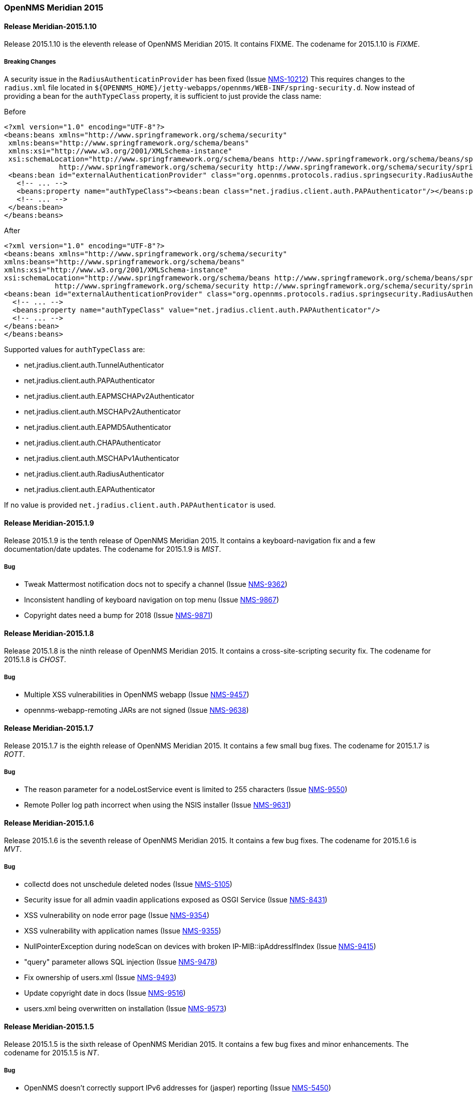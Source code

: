 [releasenotes-2015]
=== OpenNMS Meridian 2015

[releasenotes-changelog-Meridian-2015.1.10]
==== Release Meridian-2015.1.10

Release 2015.1.10 is the eleventh release of OpenNMS Meridian 2015.
It contains FIXME.
The codename for 2015.1.10 is _FIXME_.

===== Breaking Changes

A security issue in the `RadiusAuthenticatinProvider` has been fixed (Issue http://issues.opennms.org/browse/NMS-10212[NMS-10212])
This requires changes to the `radius.xml` file located in `${OPENNMS_HOME}/jetty-webapps/opennms/WEB-INF/spring-security.d`.
Now instead of providing a bean for the `authTypeClass` property, it is sufficient to just provide the class name:

.Before
[source, xml]
----
<?xml version="1.0" encoding="UTF-8"?>
<beans:beans xmlns="http://www.springframework.org/schema/security"
 xmlns:beans="http://www.springframework.org/schema/beans"
 xmlns:xsi="http://www.w3.org/2001/XMLSchema-instance"
 xsi:schemaLocation="http://www.springframework.org/schema/beans http://www.springframework.org/schema/beans/spring-beans-3.0.xsd
             http://www.springframework.org/schema/security http://www.springframework.org/schema/security/spring-security-3.1.xsd">
 <beans:bean id="externalAuthenticationProvider" class="org.opennms.protocols.radius.springsecurity.RadiusAuthenticationProvider">
   <!-- ... -->
   <beans:property name="authTypeClass"><beans:bean class="net.jradius.client.auth.PAPAuthenticator"/></beans:property>
   <!-- ... -->
 </beans:bean>
</beans:beans>
----

.After
[source, xml]
----
<?xml version="1.0" encoding="UTF-8"?>
<beans:beans xmlns="http://www.springframework.org/schema/security"
xmlns:beans="http://www.springframework.org/schema/beans"
xmlns:xsi="http://www.w3.org/2001/XMLSchema-instance"
xsi:schemaLocation="http://www.springframework.org/schema/beans http://www.springframework.org/schema/beans/spring-beans-3.0.xsd
            http://www.springframework.org/schema/security http://www.springframework.org/schema/security/spring-security-3.1.xsd">
<beans:bean id="externalAuthenticationProvider" class="org.opennms.protocols.radius.springsecurity.RadiusAuthenticationProvider">
  <!-- ... -->
  <beans:property name="authTypeClass" value="net.jradius.client.auth.PAPAuthenticator"/>
  <!-- ... -->
</beans:bean>
</beans:beans>
----

Supported values for `authTypeClass` are:

* net.jradius.client.auth.TunnelAuthenticator
* net.jradius.client.auth.PAPAuthenticator
* net.jradius.client.auth.EAPMSCHAPv2Authenticator
* net.jradius.client.auth.MSCHAPv2Authenticator
* net.jradius.client.auth.EAPMD5Authenticator
* net.jradius.client.auth.CHAPAuthenticator
* net.jradius.client.auth.MSCHAPv1Authenticator
* net.jradius.client.auth.RadiusAuthenticator
* net.jradius.client.auth.EAPAuthenticator

If no value is provided `net.jradius.client.auth.PAPAuthenticator` is used.


[releasenotes-changelog-Meridian-2015.1.9]
==== Release Meridian-2015.1.9

Release 2015.1.9 is the tenth release of OpenNMS Meridian 2015.
It contains a keyboard-navigation fix and a few documentation/date updates.
The codename for 2015.1.9 is _MIST_.

===== Bug

* Tweak Mattermost notification docs not to specify a channel (Issue http://issues.opennms.org/browse/NMS-9362[NMS-9362])
* Inconsistent handling of keyboard navigation on top menu (Issue http://issues.opennms.org/browse/NMS-9867[NMS-9867])
* Copyright dates need a bump for 2018 (Issue http://issues.opennms.org/browse/NMS-9871[NMS-9871])

[releasenotes-changelog-Meridian-2015.1.8]
==== Release Meridian-2015.1.8

Release 2015.1.8 is the ninth release of OpenNMS Meridian 2015.  It contains a cross-site-scripting security fix.
The codename for 2015.1.8 is _CHOST_.

===== Bug

* Multiple XSS vulnerabilities in OpenNMS webapp (Issue http://issues.opennms.org/browse/NMS-9457[NMS-9457])
* opennms-webapp-remoting JARs are not signed (Issue http://issues.opennms.org/browse/NMS-9638[NMS-9638])

[releasenotes-changelog-Meridian-2015.1.7]
==== Release Meridian-2015.1.7

Release 2015.1.7 is the eighth release of OpenNMS Meridian 2015.  It contains a few small bug fixes.
The codename for 2015.1.7 is _ROTT_.

===== Bug

* The reason parameter for a nodeLostService event is limited to 255 characters (Issue http://issues.opennms.org/browse/NMS-9550[NMS-9550])
* Remote Poller log path incorrect when using the NSIS installer (Issue http://issues.opennms.org/browse/NMS-9631[NMS-9631])

[releasenotes-changelog-Meridian-2015.1.6]
==== Release Meridian-2015.1.6

Release 2015.1.6 is the seventh release of OpenNMS Meridian 2015.  It contains a few bug fixes.
The codename for 2015.1.6 is _MVT_.

===== Bug

* collectd does not unschedule deleted nodes (Issue http://issues.opennms.org/browse/NMS-5105[NMS-5105])
* Security issue for all admin vaadin applications exposed as OSGI Service (Issue http://issues.opennms.org/browse/NMS-8431[NMS-8431])
* XSS vulnerability on node error page (Issue http://issues.opennms.org/browse/NMS-9354[NMS-9354])
* XSS vulnerability with application names (Issue http://issues.opennms.org/browse/NMS-9355[NMS-9355])
* NullPointerException during nodeScan on devices with broken IP-MIB::ipAddressIfIndex (Issue http://issues.opennms.org/browse/NMS-9415[NMS-9415])
* "query" parameter allows SQL injection (Issue http://issues.opennms.org/browse/NMS-9478[NMS-9478])
* Fix ownership of users.xml (Issue http://issues.opennms.org/browse/NMS-9493[NMS-9493])
* Update copyright date in docs (Issue http://issues.opennms.org/browse/NMS-9516[NMS-9516])
* users.xml being overwritten on installation (Issue http://issues.opennms.org/browse/NMS-9573[NMS-9573])


[releasenotes-changelog-Meridian-2015.1.5]
==== Release Meridian-2015.1.5

Release 2015.1.5 is the sixth release of OpenNMS Meridian 2015.  It contains a few bug fixes and minor enhancements.
The codename for 2015.1.5 is _NT_.

===== Bug

* OpenNMS doesn't correctly support IPv6 addresses for (jasper) reporting (Issue http://issues.opennms.org/browse/NMS-5450[NMS-5450])
* Restarting OMNS results in numerous SNMP outage alarms and notifications (Issue http://issues.opennms.org/browse/NMS-8620[NMS-8620])
* Poller Node Down without outages (Issue http://issues.opennms.org/browse/NMS-8751[NMS-8751])
* Threshold editor help text unclear about comparison operators (Issue http://issues.opennms.org/browse/NMS-8826[NMS-8826])
* Invalid graph templates (Issue http://issues.opennms.org/browse/NMS-8907[NMS-8907])
* Near Real-Time Graphing unable to graph Cisco BDI interfaces (Issue http://issues.opennms.org/browse/NMS-8908[NMS-8908])
* Copyright bump 2017 (Issue http://issues.opennms.org/browse/NMS-9060[NMS-9060])
* opennms.conf can break the snmp-request command (Issue http://issues.opennms.org/browse/NMS-9068[NMS-9068])
* Jsr160ConnectionFactory doesn't work with IPv6 address (Issue http://issues.opennms.org/browse/NMS-9071[NMS-9071])
* Migrate RTC related objects to JAXB instead of Castor (Issue http://issues.opennms.org/browse/NMS-9100[NMS-9100])
* Pollerd continues to monitor deleted nodes (Issue http://issues.opennms.org/browse/NMS-9112[NMS-9112])
* SNMP client code can get stuck in infinite retry loops (Issue http://issues.opennms.org/browse/NMS-9164[NMS-9164])
* SyslogParser should not assume UTC timestamps (Issue http://issues.opennms.org/browse/NMS-9201[NMS-9201])

===== Enhancement

* SNMP data collection definitions for Cisco ASA5585-SSP-60 devices (Issue http://issues.opennms.org/browse/NMS-9094[NMS-9094])
* Enhance to MockSnmpAgent to support returning arbitrary SNMP error codes (Issue http://issues.opennms.org/browse/NMS-9163[NMS-9163])

[releasenotes-changelog-2015.1.4]
==== Release Meridian-2015.1.4

Release 2015.1.4 is the fifth release of OpenNMS Meridian 2015.  It contains a few bug fixes and minor enhancements.
The codename for 2015.1.4 is _ULAST_.

===== Bug

* If a target node is rebooted the RRD/JRB files contains spikes because the sysUpTime check is not working (Issue http://issues.opennms.org/browse/NMS-7106[NMS-7106])
* SVG maps shows minimum alarm severity color instead of maximum (Issue http://issues.opennms.org/browse/NMS-8658[NMS-8658])
* Any SNMP error-status > 5 treated as unrecognized, aborts AggregateTracker (Issue http://issues.opennms.org/browse/NMS-8671[NMS-8671])
* RRDtool 1.6 doesn't like vames called ds (Issue http://issues.opennms.org/browse/NMS-8775[NMS-8775])
* Elasticsearch Test Cluster is started even if tests are skipped (Issue http://issues.opennms.org/browse/NMS-8783[NMS-8783])
* The search page for events is not working as expected (Issue http://issues.opennms.org/browse/NMS-8790[NMS-8790])
* The "Recent Events" in the node page, shows HTML tags on the message (Issue http://issues.opennms.org/browse/NMS-8794[NMS-8794])
* Several ICMPv6 tests fail with NoRouteToHostException (Issue http://issues.opennms.org/browse/NMS-8840[NMS-8840])
* user detection in `install` is busted on some Linux systems (Issue http://issues.opennms.org/browse/NMS-8843[NMS-8843])
* Updating assets/categories through ReST affects Forced Unmanaged services. (Issue http://issues.opennms.org/browse/NMS-8879[NMS-8879])
* wsdl2java in features/ticketing/remedy is causing build failures (Issue http://issues.opennms.org/browse/NMS-8940[NMS-8940])

===== Enhancement

* Allow filtering by severity in alarm list (Issue http://issues.opennms.org/browse/NMS-8851[NMS-8851])
* Expose alarm-list "limit" parameter as a UI control (Issue http://issues.opennms.org/browse/NMS-8852[NMS-8852])


[releasenotes-changelog-2015.1.3]
==== Release Meridian-2015.1.3

Release 2015.1.3 is the fourth release of OpenNMS Meridian 2015.  It contains a few bug fixes, including a fix to a XSS vulnerability in the web UI.
The codename for 2015.1.3 is _LHST_.

===== Bug

* Syslogd may not associate messages with new nodes without a restart (Issue http://issues.opennms.org/browse/NMS-7236[NMS-7236])
* No event for Informational syslog (Issue http://issues.opennms.org/browse/NMS-7934[NMS-7934])
* The categories ReST end point returns HTTP 500 when querying it with a browser. (Issue http://issues.opennms.org/browse/NMS-8637[NMS-8637])
* Database Reports Are Emailed When "Email report" is Unchecked (Issue http://issues.opennms.org/browse/NMS-8654[NMS-8654])
* Custom Resource graphs draw magenta lines if "Blue" is selected (Issue http://issues.opennms.org/browse/NMS-8655[NMS-8655])
* SVG maps shows minimum alarm severity color instead of maximum (Issue http://issues.opennms.org/browse/NMS-8658[NMS-8658])
* Site status view gives a 400 error for aggregate view for node downs (Issue http://issues.opennms.org/browse/NMS-8700[NMS-8700])
* XSS vulnerability in display of SNMP sysName and trap varbind values (Issue http://issues.opennms.org/browse/NMS-8722[NMS-8722])
* Trapd JMX trap counters don't count traps (Issue http://issues.opennms.org/browse/NMS-8744[NMS-8744])

[releasenotes-changelog-2015.1.2]
==== Release Meridian-2015.1.2

Release 2015.1.2 is the third release of OpenNMS Meridian 2015.  It contains a number of bug fixes and new device support since 2015.1.1.
The codename for 2015.1.2 is _EASST_.

===== Breaking Changes

* Graph definition errors AERA (Issue http://issues.opennms.org/browse/LTS-199[LTS-199])
* OEM graph for Storage Utilization fails due to '::' (Issue http://issues.opennms.org/browse/NMS-8519[NMS-8519])

===== Bug

* Topology-UI shows LLDP links not correct (Issue http://issues.opennms.org/browse/NMS-8003[NMS-8003])
* JNA ping code reuses buffer causing inconsistent reads of packet contents (Issue http://issues.opennms.org/browse/NMS-8126[NMS-8126])
* Install -dis on "SocketException:Too many open files" on centos:latest docker  (Issue http://issues.opennms.org/browse/NMS-8200[NMS-8200])
* All the defined Statsd's reports are being executed even if they are disabled. (Issue http://issues.opennms.org/browse/NMS-8274[NMS-8274])
* An error on threshd-configuration.xml breaks Collectd when reloading thresholds configuration (Issue http://issues.opennms.org/browse/NMS-8304[NMS-8304])
* JdbcCollector does not close database connections correctly (Issue http://issues.opennms.org/browse/NMS-8488[NMS-8488])
* HW ENTITY_MIB plugin is not showing all information for certain devices (Issue http://issues.opennms.org/browse/NMS-8506[NMS-8506])
* Requisitioned IP interfaces never have ipHostName set (Issue http://issues.opennms.org/browse/NMS-8593[NMS-8593])

===== Configuration

* Distributed/Geographical Maps do not show images anymore (Issue http://issues.opennms.org/browse/NMS-8597[NMS-8597])

===== Enhancement

* Create a command line tool for compiling all the report template files. (Issue http://issues.opennms.org/browse/LTS-198[LTS-198])
* Backport Configuration from Meridian 2016 to Meridian 2015 (Issue http://issues.opennms.org/browse/LTS-202[LTS-202])
* Copyright bump on asciidoc docs (Issue http://issues.opennms.org/browse/NMS-8219[NMS-8219])
* Alphabetize nodes in surveillance category listing (Issue http://issues.opennms.org/browse/NMS-8535[NMS-8535])

[releasenotes-changelog-2015.1.1]
==== Release Meridian-2015.1.1

Release 2015.1.1 is the second release of OpenNMS Meridian 2015.  It contains a number of bug fixes as well as a few security fixes over 2015.1.0.
The codename for 2015.1.1 is _UTC_.

===== Bug

* Database reports fail with 500 error (Issue LTS-184)
* Forecasting reports fail to render when datasource includes "inf" (Issue LTS-185)
* Default JMX Config Generator Throw Error (Issue LTS-187)
* JMX Config Generator Does Not Run in PoweredBy Branch (Issue LTS-191)
* When removing nodes from a provisioning group, the removed nodes may still be referenced in KSC reports; thus resulting in errors accessing those reports until the nodes are manually removed. (Issue http://issues.opennms.org/browse/NMS-4399[NMS-4399])
* JMX Config Tool CLI is not packaged correctly (Issue http://issues.opennms.org/browse/NMS-5946[NMS-5946])
* NRTG is throwing ConcurrentModificationException (Issue http://issues.opennms.org/browse/NMS-6536[NMS-6536])
* IfIndex not updated in ipinterface table on change (Issue http://issues.opennms.org/browse/NMS-6567[NMS-6567])
* Event Translator cant translate events with update-field data present (Issue http://issues.opennms.org/browse/NMS-7024[NMS-7024])
* Remove the logging directories from the DEB package (Issue http://issues.opennms.org/browse/NMS-7192[NMS-7192])
* IllegalArgumentException on ipnettomediatable (Issue http://issues.opennms.org/browse/NMS-7358[NMS-7358])
* 1.12.9-2 rpm install broken (Issue http://issues.opennms.org/browse/NMS-7398[NMS-7398])
* KSC Reports with non-existing resources generate exceptions on the WebUI  (Issue http://issues.opennms.org/browse/NMS-7400[NMS-7400])
* Double footer in resource graph page (Issue http://issues.opennms.org/browse/NMS-7412[NMS-7412])
* queued creates its own category for loggings (Issue http://issues.opennms.org/browse/NMS-7485[NMS-7485])
* Queued daemon seems to ignore loglevel (Issue http://issues.opennms.org/browse/NMS-7510[NMS-7510])
* XML Collector is not working as expected for node-level resources (Issue http://issues.opennms.org/browse/NMS-7516[NMS-7516])
* Some parameters logged out of order since slf4j conversion (Issue http://issues.opennms.org/browse/NMS-7603[NMS-7603])
* Compass can't make a POST request from FILE URLs in some cases (Issue http://issues.opennms.org/browse/NMS-7616[NMS-7616])
* The PSM doesn't work with IPv6 addresses if the ${ipaddr} placeholder is used on host or virtual-host (Issue http://issues.opennms.org/browse/NMS-7626[NMS-7626])
* Timeline image links are not working with services containing spaces (Issue http://issues.opennms.org/browse/NMS-7629[NMS-7629])
* Match event params for auto-ack of Notification (Issue http://issues.opennms.org/browse/NMS-7631[NMS-7631])
* include-url doesn't work on poller packages (Issue http://issues.opennms.org/browse/NMS-7633[NMS-7633])
* Node resources are deleted when provisiond aborts a scan (Issue http://issues.opennms.org/browse/NMS-7636[NMS-7636])
* Default date width in Database Reports is too small (Issue http://issues.opennms.org/browse/NMS-7637[NMS-7637])
* The global variable org.opennms.rrd.queuing.category is set to OpenNMS.Queued and should be queued (Issue http://issues.opennms.org/browse/NMS-7642[NMS-7642])
* Fixing Logging Prefix/Category on several classes (Issue http://issues.opennms.org/browse/NMS-7644[NMS-7644])
* XML data collection with HTTP POST requests is not working (Issue http://issues.opennms.org/browse/NMS-7650[NMS-7650])
* Improving exception handling on the XML Collector (Issue http://issues.opennms.org/browse/NMS-7651[NMS-7651])
* Logging not initialized but used on Drools Rule files. (Issue http://issues.opennms.org/browse/NMS-7695[NMS-7695])
* NumberFormatException in LldpUtils (Issue http://issues.opennms.org/browse/NMS-7697[NMS-7697])
* Hibernate exception in AlarmDetailsDashlet (Issue http://issues.opennms.org/browse/NMS-7698[NMS-7698])
* 'More...' event link on /opennms/element/service.jsp encodes URL incorrectly (Issue http://issues.opennms.org/browse/NMS-7714[NMS-7714])
* Log messages for the Correlation Engine appear in manager.log (Issue http://issues.opennms.org/browse/NMS-7729[NMS-7729])
* SeleniumMonitor with PhantomJS driver needs gson JAR (Issue http://issues.opennms.org/browse/NMS-7748[NMS-7748])
* Cannot edit some Asset Info fields (Issue http://issues.opennms.org/browse/NMS-7750[NMS-7750])
* The command /opt/opennms/bin/ilr doesn't work (Issue http://issues.opennms.org/browse/NMS-7760[NMS-7760])
* nodeCategoryChanged event on already-down node makes extra nodeDown events (Issue http://issues.opennms.org/browse/NMS-7761[NMS-7761])
* Incorrect unit divisor in LM-SENSORS-MIB graph definitions (Issue http://issues.opennms.org/browse/NMS-7766[NMS-7766])
* OpenNMS won't start anymore with 512MB of Heap Size (Issue http://issues.opennms.org/browse/NMS-7783[NMS-7783])
* Some weak cipher suites allowed in example jetty.xml HTTPS config (Issue http://issues.opennms.org/browse/NMS-7812[NMS-7812])
* The reload config for Collectd might throws a ConcurrentModificationException (Issue http://issues.opennms.org/browse/NMS-7824[NMS-7824])
* NPE on "manage and unmanage services and interfaces" (Issue http://issues.opennms.org/browse/NMS-7828[NMS-7828])
* "No session" error during startup in EnhancedLinkdTopologyProvider (Issue http://issues.opennms.org/browse/NMS-7835[NMS-7835])
* Fix for NMS-6567 prevents interfaces from acquiring SNMP interface records on rescan (Issue http://issues.opennms.org/browse/NMS-7838[NMS-7838])
* Counter variables reported as strings (like Net-SNMP extent) are not stored properly when using RRDtool (Issue http://issues.opennms.org/browse/NMS-7839[NMS-7839])
* Slow LinkdTopologyProvider/EnhancedLinkdTopologyProvider in bigger enviroments (Issue http://issues.opennms.org/browse/NMS-7846[NMS-7846])
* distributed details page broken (Issue http://issues.opennms.org/browse/NMS-7855[NMS-7855])
* Cisco Packets In/Out legend label wrong (Issue http://issues.opennms.org/browse/NMS-7857[NMS-7857])
* Enlinkd CDP code fails to parse hex-encoded IP address string (Issue http://issues.opennms.org/browse/NMS-7858[NMS-7858])
* IpNetToMedia Hibernate exception in enlinkd.log (Issue http://issues.opennms.org/browse/NMS-7861[NMS-7861])
* HttpClient ignores socket timeout (Issue http://issues.opennms.org/browse/NMS-7877[NMS-7877])
* RTC Ops Board category links are broken (Issue http://issues.opennms.org/browse/NMS-7884[NMS-7884])
* Remedy Integration: the custom code added to the Alarm Detail Page is gone. (Issue http://issues.opennms.org/browse/NMS-7890[NMS-7890])
* Statsd PDF export gives class not found exception (Issue http://issues.opennms.org/browse/NMS-7897[NMS-7897])
* JMX Configgenerator Web UI throws NPE when navigating to 2nd page. (Issue http://issues.opennms.org/browse/NMS-7900[NMS-7900])
* Alarm detail filters get mixed up on the ops board (Issue http://issues.opennms.org/browse/NMS-7917[NMS-7917])
* Exception Decoding LLDP ChassisId When type is NetworkAddress (Issue http://issues.opennms.org/browse/NMS-7931[NMS-7931])
* Bouncycastle JARs break large-key crypto operations (Issue http://issues.opennms.org/browse/NMS-7959[NMS-7959])
* JSoup doesn't properly parse encoded HTML character which confuses the XML Collector (Issue http://issues.opennms.org/browse/NMS-7963[NMS-7963])
* MBean attribute names are restricted to a specifix max length (Issue http://issues.opennms.org/browse/NMS-7964[NMS-7964])
* RMI should only bind to localhost by default. (Issue http://issues.opennms.org/browse/NMS-7971[NMS-7971])
* The ICMP monitor can fail, even if valid responses are received before the timeout (Issue http://issues.opennms.org/browse/NMS-7974[NMS-7974])
* JMX Configuration Generation misbehavior on validation error (Issue http://issues.opennms.org/browse/NMS-7977[NMS-7977])
* JMX configuration generator throws NoClassDefFoundError exception (Issue http://issues.opennms.org/browse/HZN-432[HZN-432])
* Migrate the JMX Configuration Generator (webUI) to Vaadin 7 (Issue http://issues.opennms.org/browse/HZN-417[HZN-417])

===== Enhancement

* Interactive JMX data collection configuration UI (Issue http://issues.opennms.org/browse/NMS-4364[NMS-4364])
* Improve links for SLA categories on start page (Issue http://issues.opennms.org/browse/NMS-7713[NMS-7713])

[releasenotes-changelog-2015.1.0]
==== Release Meridian-2015.1.0

Release 2015.1.0 is the first release of OpenNMS Meridian 2015.  It is based on OpenNMS Horizon 14.0.3, the Bootstrap GUI shipped in OpenNMS Horizon 15, and many smaller bug fixes.

The codename for 2015.1.0 is _Greenwich_.

